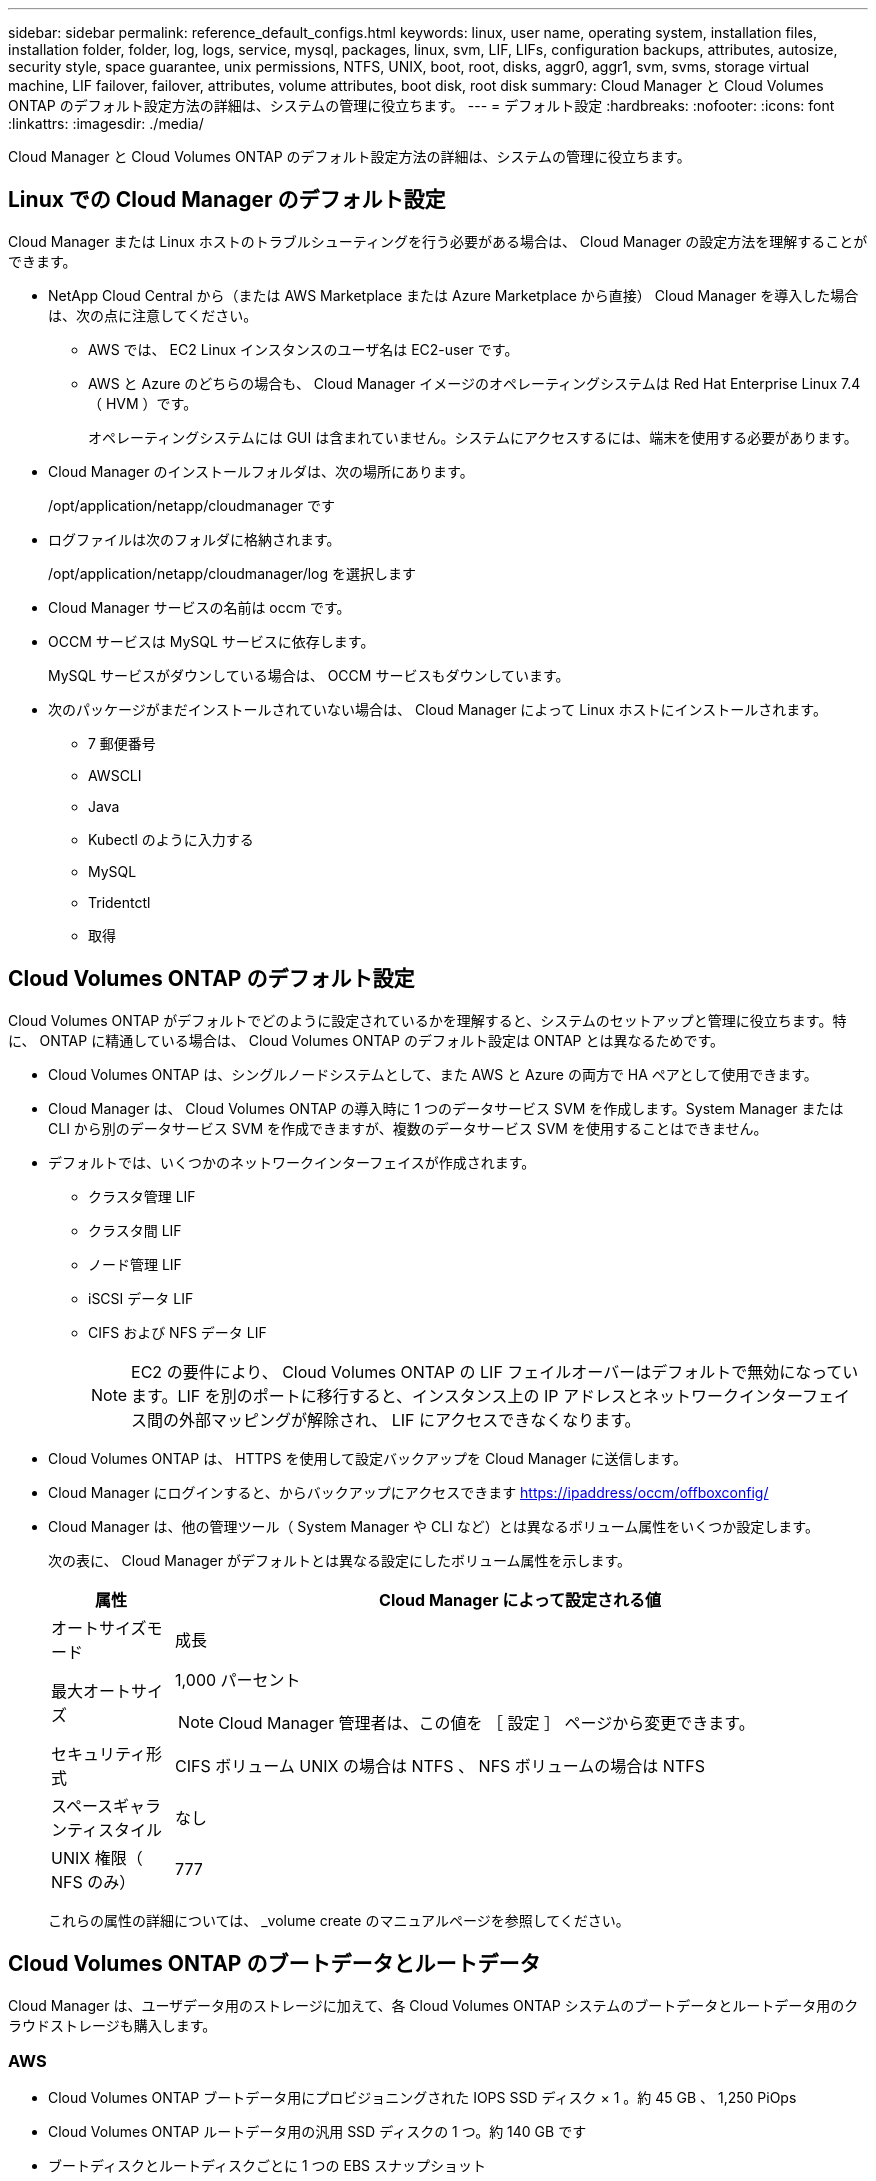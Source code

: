 ---
sidebar: sidebar 
permalink: reference_default_configs.html 
keywords: linux, user name, operating system, installation files, installation folder, folder, log, logs, service, mysql, packages, linux,  svm, LIF, LIFs, configuration backups, attributes, autosize, security style, space guarantee, unix permissions, NTFS, UNIX, boot, root, disks, aggr0, aggr1, svm, svms, storage virtual machine, LIF failover, failover, attributes, volume attributes, boot disk, root disk 
summary: Cloud Manager と Cloud Volumes ONTAP のデフォルト設定方法の詳細は、システムの管理に役立ちます。 
---
= デフォルト設定
:hardbreaks:
:nofooter: 
:icons: font
:linkattrs: 
:imagesdir: ./media/


[role="lead"]
Cloud Manager と Cloud Volumes ONTAP のデフォルト設定方法の詳細は、システムの管理に役立ちます。



== Linux での Cloud Manager のデフォルト設定

Cloud Manager または Linux ホストのトラブルシューティングを行う必要がある場合は、 Cloud Manager の設定方法を理解することができます。

* NetApp Cloud Central から（または AWS Marketplace または Azure Marketplace から直接） Cloud Manager を導入した場合は、次の点に注意してください。
+
** AWS では、 EC2 Linux インスタンスのユーザ名は EC2-user です。
** AWS と Azure のどちらの場合も、 Cloud Manager イメージのオペレーティングシステムは Red Hat Enterprise Linux 7.4 （ HVM ）です。
+
オペレーティングシステムには GUI は含まれていません。システムにアクセスするには、端末を使用する必要があります。



* Cloud Manager のインストールフォルダは、次の場所にあります。
+
/opt/application/netapp/cloudmanager です

* ログファイルは次のフォルダに格納されます。
+
/opt/application/netapp/cloudmanager/log を選択します

* Cloud Manager サービスの名前は occm です。
* OCCM サービスは MySQL サービスに依存します。
+
MySQL サービスがダウンしている場合は、 OCCM サービスもダウンしています。

* 次のパッケージがまだインストールされていない場合は、 Cloud Manager によって Linux ホストにインストールされます。
+
** 7 郵便番号
** AWSCLI
** Java
** Kubectl のように入力する
** MySQL
** Tridentctl
** 取得






== Cloud Volumes ONTAP のデフォルト設定

Cloud Volumes ONTAP がデフォルトでどのように設定されているかを理解すると、システムのセットアップと管理に役立ちます。特に、 ONTAP に精通している場合は、 Cloud Volumes ONTAP のデフォルト設定は ONTAP とは異なるためです。

* Cloud Volumes ONTAP は、シングルノードシステムとして、また AWS と Azure の両方で HA ペアとして使用できます。
* Cloud Manager は、 Cloud Volumes ONTAP の導入時に 1 つのデータサービス SVM を作成します。System Manager または CLI から別のデータサービス SVM を作成できますが、複数のデータサービス SVM を使用することはできません。
* デフォルトでは、いくつかのネットワークインターフェイスが作成されます。
+
** クラスタ管理 LIF
** クラスタ間 LIF
** ノード管理 LIF
** iSCSI データ LIF
** CIFS および NFS データ LIF
+

NOTE: EC2 の要件により、 Cloud Volumes ONTAP の LIF フェイルオーバーはデフォルトで無効になっています。LIF を別のポートに移行すると、インスタンス上の IP アドレスとネットワークインターフェイス間の外部マッピングが解除され、 LIF にアクセスできなくなります。



* Cloud Volumes ONTAP は、 HTTPS を使用して設定バックアップを Cloud Manager に送信します。
* Cloud Manager にログインすると、からバックアップにアクセスできます https://ipaddress/occm/offboxconfig/[]
* Cloud Manager は、他の管理ツール（ System Manager や CLI など）とは異なるボリューム属性をいくつか設定します。
+
次の表に、 Cloud Manager がデフォルトとは異なる設定にしたボリューム属性を示します。

+
[cols="15,85"]
|===
| 属性 | Cloud Manager によって設定される値 


| オートサイズモード | 成長 


| 最大オートサイズ  a| 
1,000 パーセント


NOTE: Cloud Manager 管理者は、この値を ［ 設定 ］ ページから変更できます。



| セキュリティ形式 | CIFS ボリューム UNIX の場合は NTFS 、 NFS ボリュームの場合は NTFS 


| スペースギャランティスタイル | なし 


| UNIX 権限（ NFS のみ） | 777 
|===
+
これらの属性の詳細については、 _volume create のマニュアルページを参照してください。





== Cloud Volumes ONTAP のブートデータとルートデータ

Cloud Manager は、ユーザデータ用のストレージに加えて、各 Cloud Volumes ONTAP システムのブートデータとルートデータ用のクラウドストレージも購入します。



=== AWS

* Cloud Volumes ONTAP ブートデータ用にプロビジョニングされた IOPS SSD ディスク × 1 。約 45 GB 、 1,250 PiOps
* Cloud Volumes ONTAP ルートデータ用の汎用 SSD ディスクの 1 つ。約 140 GB です
* ブートディスクとルートディスクごとに 1 つの EBS スナップショット


HA ペアでは、両方の Cloud Volumes ONTAP ノードがルートディスクをパートナーノードにレプリケートします。



=== Azure

* Cloud Volumes ONTAP ブートデータ用の Premium Storage SSD ディスク × 1 （約 73 GB ）
* Cloud Volumes ONTAP ルートデータ用の Premium Storage SSD ディスク × 1 （約 140 GB ）
* 各ブートディスクとルートディスクに 1 つの Azure Snapshot




=== ディスクが存在する場所

Cloud Manager は、 AWS と Azure のストレージを次のようにレイアウトします。

* ブートデータは、 EC2 インスタンスまたは Azure 仮想マシンに接続されたディスクに格納されます。
+
このディスクにはブートイメージが含まれており、 Cloud Volumes ONTAP では使用できません。

* システム構成とログを含むルートデータは、 aggr0 にあります。
* Storage Virtual Machine （ SVM ）ルートボリュームは aggr1 にあります。
* データボリュームも aggr1 にあります。

